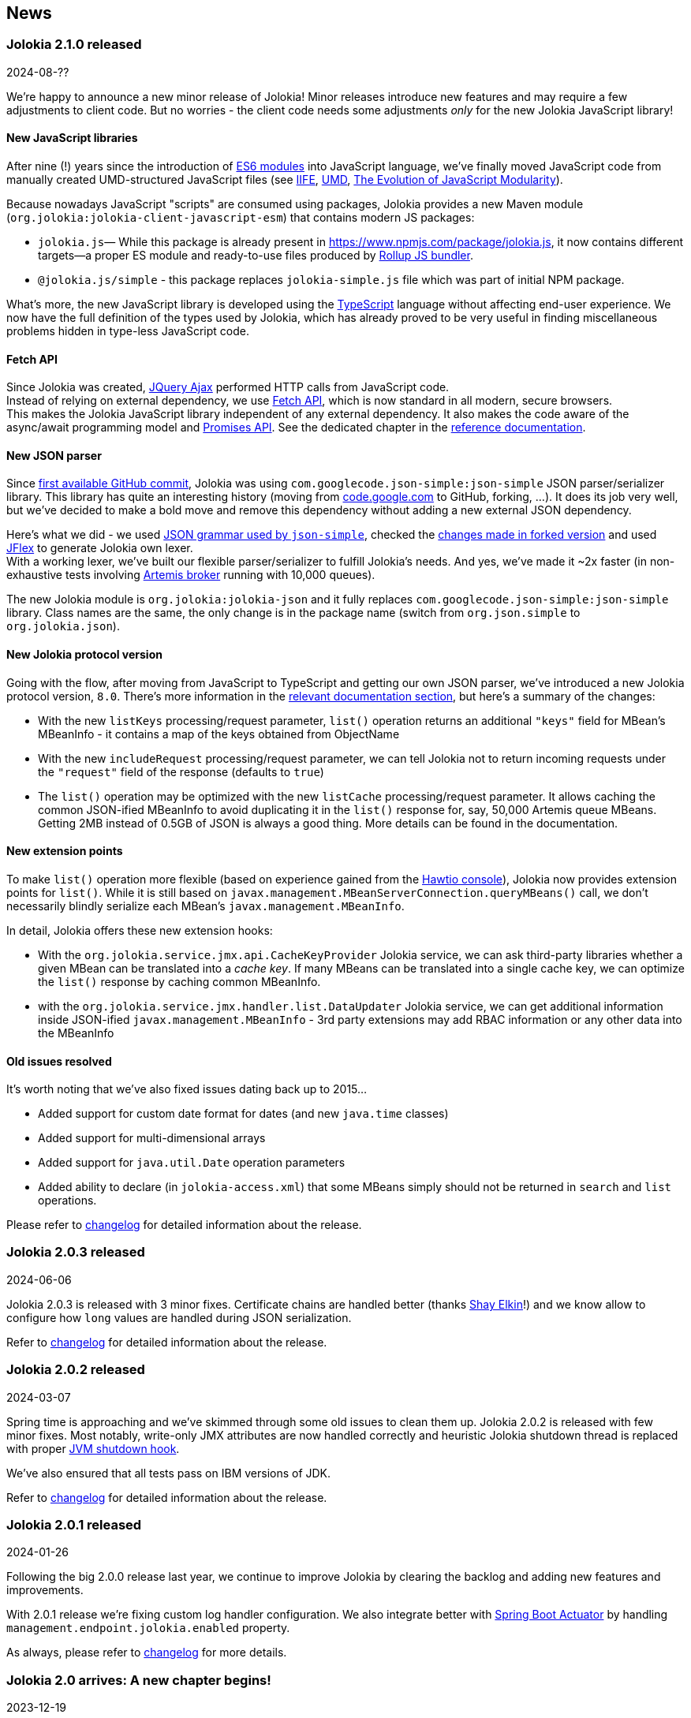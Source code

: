 ////
  Copyright 2009-2024 Jolokia Team

  Licensed under the Apache License, Version 2.0 (the "License");
  you may not use this file except in compliance with the License.
  You may obtain a copy of the License at

        http://www.apache.org/licenses/LICENSE-2.0

  Unless required by applicable law or agreed to in writing, software
  distributed under the License is distributed on an "AS IS" BASIS,
  WITHOUT WARRANTIES OR CONDITIONS OF ANY KIND, either express or implied.
  See the License for the specific language governing permissions and
  limitations under the License.
////
== News

=== Jolokia 2.1.0 released

[.news-date]
2024-08-??

We're happy to announce a new minor release of Jolokia! Minor releases introduce new features and may require a few adjustments to client code. But no worries - the client code needs some adjustments _only_ for the new Jolokia JavaScript library!

==== New JavaScript libraries

After nine (!) years since the introduction of https://hacks.mozilla.org/2015/08/es6-in-depth-modules/[ES6 modules] into JavaScript language, we've finally moved JavaScript code from manually created UMD-structured JavaScript files (see https://developer.mozilla.org/en-US/docs/Web/JavaScript/Reference/Operators/function#using_an_immediately_invoked_function_expression_iife[IIFE], https://github.com/umdjs/umd[UMD], https://github.com/myshov/history-of-javascript/tree/master/4_evolution_of_js_modularity[The Evolution of JavaScript Modularity]).

Because nowadays JavaScript "scripts" are consumed using packages, Jolokia provides a new Maven module (`org.jolokia:jolokia-client-javascript-esm`) that contains modern JS packages:

* `jolokia.js`— While this package is already present in https://www.npmjs.com/package/jolokia.js, it now contains different targets—a proper ES module and ready-to-use files produced by https://rollupjs.org/[Rollup JS bundler].
* `@jolokia.js/simple` - this package replaces `jolokia-simple.js` file which was part of initial NPM package.

What's more, the new JavaScript library is developed using the https://www.typescriptlang.org/[TypeScript] language without affecting end-user experience. We now have the full definition of the types used by Jolokia, which has already proved to be very useful in finding miscellaneous problems hidden in type-less JavaScript code.

==== Fetch API

Since Jolokia was created, https://api.jquery.com/jQuery.ajax/[JQuery Ajax] performed HTTP calls from JavaScript code. +
Instead of relying on external dependency, we use https://developer.mozilla.org/en-US/docs/Web/API/Fetch_API[Fetch API], which is now standard in all modern, secure browsers. +
This makes the Jolokia JavaScript library independent of any external dependency. It also makes the code aware of the async/await programming model and https://developer.mozilla.org/en-US/docs/Web/JavaScript/Guide/Using_promises[Promises API]. See the dedicated chapter in the link:reference/html/manual/clients.html#client-javascript[reference documentation].

==== New JSON parser

Since https://github.com/jolokia/jolokia/commit/4d7a089e97576836945983ecfbbc92ae818b50ac[first available GitHub commit], Jolokia was using `com.googlecode.json-simple:json-simple` JSON parser/serializer library. This library has quite an interesting history (moving from https://code.google.com/archive/p/json-simple/[code.google.com] to GitHub, forking, ...). It does its job very well, but we've decided to make a bold move and remove this dependency without adding a new external JSON dependency.

Here's what we did - we used https://github.com/fangyidong/json-simple/blob/tag_release_1_1_1/doc/json.lex[JSON grammar used by `json-simple`], checked the https://github.com/cliftonlabs/json-simple/blob/json-simple-4.0.1/src/main/lex/jsonstrict.lex[changes made in forked version] and used https://www.jflex.de/[JFlex] to generate Jolokia own lexer. +
With a working lexer, we've built our flexible parser/serializer to fulfill Jolokia's needs. And yes, we've made it ~2x faster (in non-exhaustive tests involving https://activemq.apache.org/components/artemis/[Artemis broker] running with 10,000 queues).

The new Jolokia module is `org.jolokia:jolokia-json` and it fully replaces `com.googlecode.json-simple:json-simple` library. Class names are the same, the only change is in the package name (switch from `org.json.simple` to `org.jolokia.json`).

==== New Jolokia protocol version

Going with the flow, after moving from JavaScript to TypeScript and getting our own JSON parser, we've introduced a new Jolokia protocol version, `8.0`. There's more information in the link:reference/html/manual/jolokia_protocol.html#optimized-response-list[relevant documentation section], but here's a summary of the changes:

* With the new `listKeys` processing/request parameter, `list()` operation returns an additional `"keys"` field for MBean's MBeanInfo - it contains a map of the keys obtained from ObjectName
* With the new `includeRequest` processing/request parameter, we can tell Jolokia not to return incoming requests under the `"request"` field of the response (defaults to `true`)
* The `list()` operation may be optimized with the new `listCache` processing/request parameter. It allows caching the common JSON-ified MBeanInfo to avoid duplicating it in the `list()` response for, say, 50,000 Artemis queue MBeans. Getting 2MB instead of 0.5GB of JSON is always a good thing. More details can be found in the documentation.

==== New extension points

To make `list()` operation more flexible (based on experience gained from the https://hawt.io/[Hawtio console]), Jolokia now provides extension points for `list()`. While it is still based on `javax.management.MBeanServerConnection.queryMBeans()` call, we don't necessarily blindly serialize each MBean's `javax.management.MBeanInfo`.

In detail, Jolokia offers these new extension hooks:

* With the `org.jolokia.service.jmx.api.CacheKeyProvider` Jolokia service, we can ask third-party libraries whether a given MBean can be translated into a _cache key_. If many MBeans can be translated into a single cache key, we can optimize the `list()` response by caching common MBeanInfo.
* with the `org.jolokia.service.jmx.handler.list.DataUpdater` Jolokia service, we can get additional information inside JSON-ified `javax.management.MBeanInfo` - 3rd party extensions may add RBAC information or any other data into the MBeanInfo

==== Old issues resolved

It's worth noting that we've also fixed issues dating back up to 2015...

* Added support for custom date format for dates (and new `java.time` classes)
* Added support for multi-dimensional arrays
* Added support for `java.util.Date` operation parameters
* Added ability to declare (in `jolokia-access.xml`) that some MBeans simply should not be returned in `search` and `list` operations.

Please refer to https://jolokia.org/changes-report.html#a2.1.0[changelog] for detailed information about the release.

=== Jolokia 2.0.3 released

[.news-date]
2024-06-06

Jolokia 2.0.3 is released with 3 minor fixes. Certificate chains are handled better (thanks https://github.com/shayelkin[Shay Elkin]!) and we know allow to configure how `long` values are handled during JSON serialization.

Refer to https://jolokia.org/changes-report.html#a2.0.3[changelog] for detailed information about the release.

=== Jolokia 2.0.2 released

[.news-date]
2024-03-07

Spring time is approaching and we've skimmed through some old issues to clean them up. Jolokia 2.0.2 is released with few minor fixes. Most notably, write-only JMX attributes are now handled correctly and heuristic Jolokia shutdown thread is replaced with proper https://docs.oracle.com/en/java/javase/11/docs/api/java.base/java/lang/Runtime.html#addShutdownHook(java.lang.Thread)[JVM shutdown hook].

We've also ensured that all tests pass on IBM versions of JDK.

Refer to https://jolokia.org/changes-report.html#a2.0.2[changelog] for detailed information about the release.

=== Jolokia 2.0.1 released

[.news-date]
2024-01-26

Following the big 2.0.0 release last year, we continue to improve Jolokia by clearing the backlog and adding new features and improvements.

With 2.0.1 release we're fixing custom log handler configuration. We also integrate better with https://docs.spring.io/spring-boot/docs/3.2.2/reference/html/actuator.html#actuator.endpoints.enabling[Spring Boot Actuator] by handling `management.endpoint.jolokia.enabled` property.

As always, please refer to https://jolokia.org/changes-report.html#a2.0.1[changelog] for more details.

=== Jolokia 2.0 arrives: A new chapter begins!

[.news-date]
2023-12-19

image::images/jolokia2-presents.png[role="right"]

We are excited to announce the long-awaited release of Jolokia 2.0, now available in https://repo.maven.apache.org/maven2/org/jolokia/[Maven Central,role=externalLink,window=_blank].

This release is a result of our dedicated effort in reviewing, restructuring, refactoring, and polishing. Here's what Jolokia 2.0 brings to the table:

* Support for JakartaEE 9+ (Servlet API 5+ with `jakarta.servlet` packages)
* Enhanced connectivity with JMX notifications
* Integration with Spring Boot 3 and Spring Framework 6
* A fresh, pluggable service-based architecture
* A revamped and user-friendly link:reference/html/index.html[Reference Manual] powered by Antora
* JDK 11 is the minimal version of JDK required. Spring related Jolokia modules require JDK 17. (No worries, we're still supporting Jolokia 1.x with minimal version of JDK 1.6 supported).

And that's not all. We're already planning more frequent updates, including exciting new features like websockets and IPv6 support.

Jolokia 2 also gears up to seamlessly integrate with the upcoming https://github.com/orgs/hawtio/projects/1[Hawtio 4.0,role=externalLink,window=_blank]!

It should be straightforward to upgrade to new Jolokia 2 in JVM agent mode. WAR agent users should use any compatible JakartaEE 9+ container. Check out our xref:migration.adoc[Migration to 2.x] guide for more information.

Your support and patience over these years have been incredible. We're grateful for your enduring loyalty. Let's end this year on a high note and step into 2024 with new energy and possibilities!

Warm regards, +
Grzegorz, Tadayoshi, Roland

// image::images/jolokia2-presents.png[role="text-center"]

=== Jolokia has a new home!

[.news-date]
2023-07-13

Yes, finally we moved Jolokia from my (rhuss) personal
account to a dedicated GitHub organisation:
https://github.com/jolokia[https://github.com/jolokia,role=externalLink,window=_blank].
I'm super happy that the story of Jolokia continues and you
will see quite some new faces very soon. Thanks Tadayoshi,
Grzegorz, Aurélien and all the other fine folks from Red Hat
who started to revive Jolokia. Also, Jolokia 2.0 becomes a realistic
option again. Stay tuned!

xref:news-older.adoc[Older news ...]
